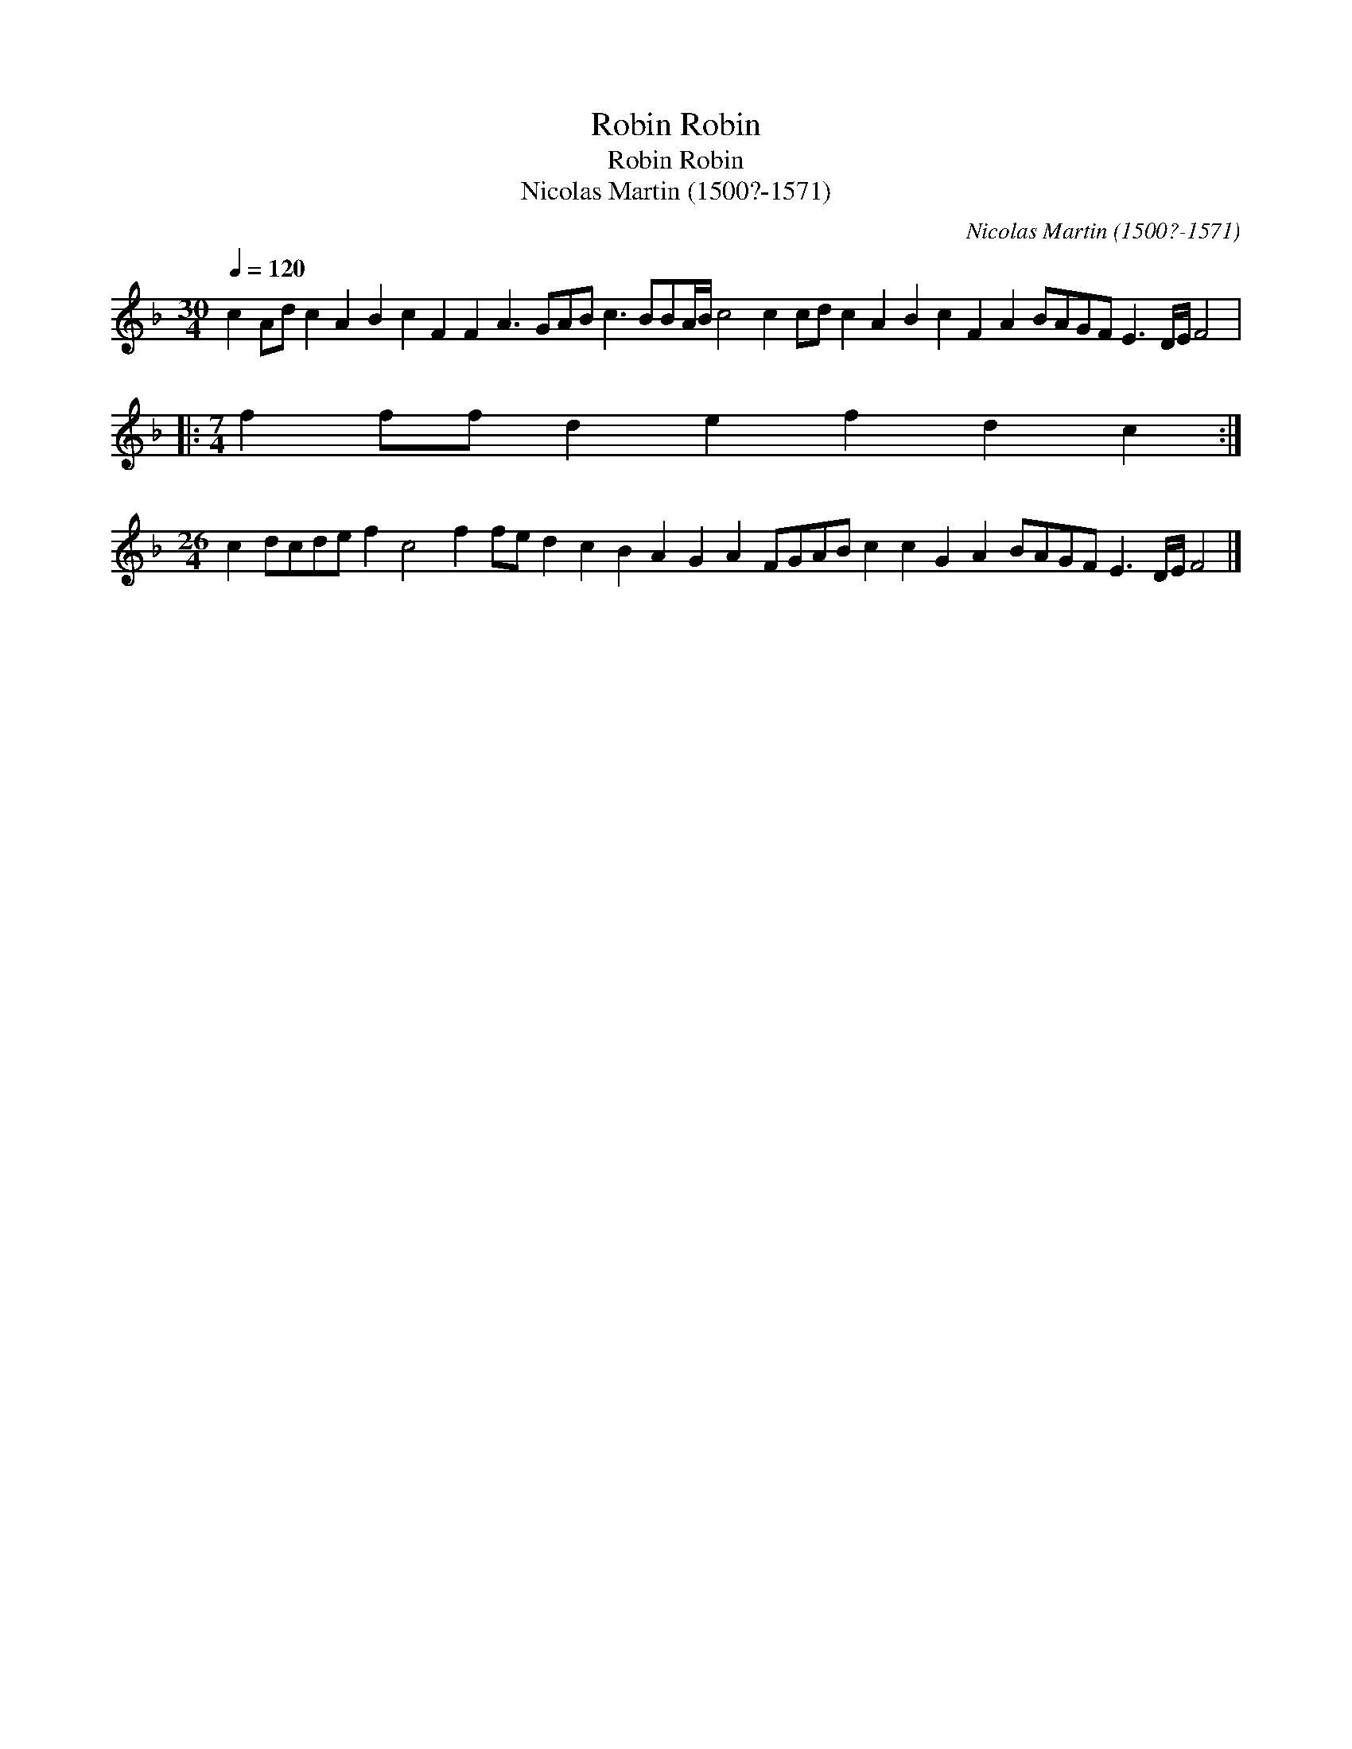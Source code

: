 X:1
T:Robin Robin
T:Robin Robin
T:Nicolas Martin (1500?-1571)
C:Nicolas Martin (1500?-1571)
L:1/8
Q:1/4=120
M:30/4
K:F
V:1 treble 
V:1
 c2 Ad c2 A2 B2 c2 F2 F2 A3 GAB c3 BBA/B/ c4 c2 cd c2 A2 B2 c2 F2 A2 BAGF E3 D/E/ F4 |: %1
[M:7/4] f2 ff d2 e2 f2 d2 c2 :| %2
[M:26/4] c2 dcde f2 c4 f2 fe d2 c2 B2 A2 G2 A2 FGAB c2 c2 G2 A2 BAGF E3 D/E/ F4 |] %3

